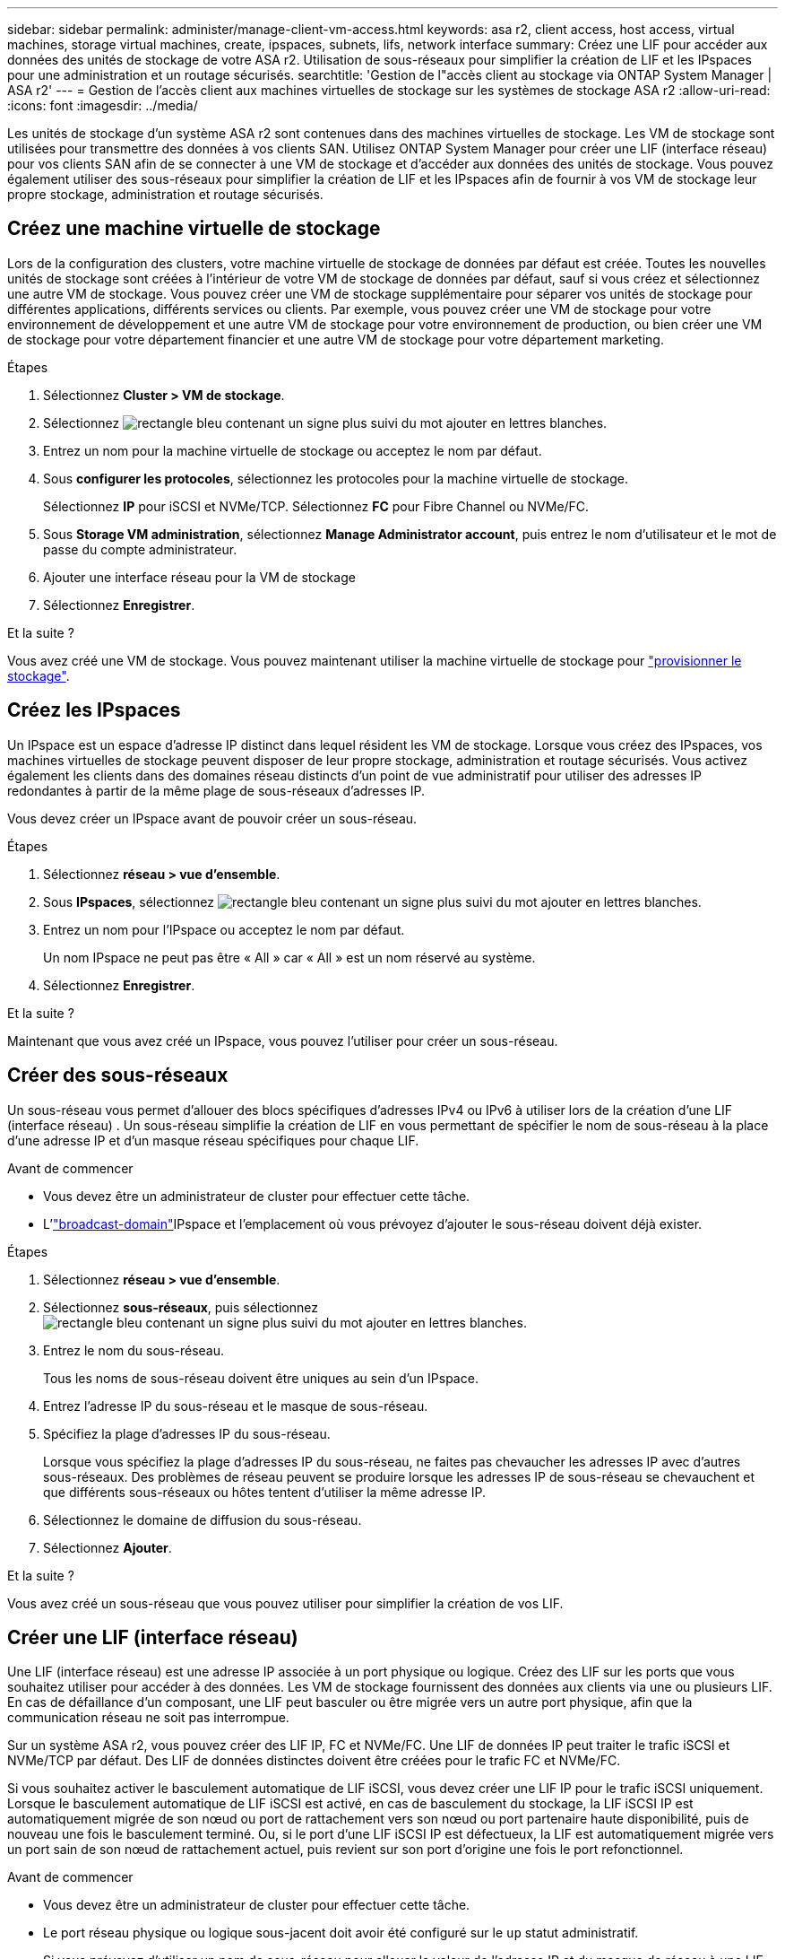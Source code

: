 ---
sidebar: sidebar 
permalink: administer/manage-client-vm-access.html 
keywords: asa r2, client access, host access, virtual machines, storage virtual machines, create, ipspaces, subnets, lifs, network interface 
summary: Créez une LIF pour accéder aux données des unités de stockage de votre ASA r2. Utilisation de sous-réseaux pour simplifier la création de LIF et les IPspaces pour une administration et un routage sécurisés. 
searchtitle: 'Gestion de l"accès client au stockage via ONTAP System Manager | ASA r2' 
---
= Gestion de l'accès client aux machines virtuelles de stockage sur les systèmes de stockage ASA r2
:allow-uri-read: 
:icons: font
:imagesdir: ../media/


[role="lead"]
Les unités de stockage d'un système ASA r2 sont contenues dans des machines virtuelles de stockage. Les VM de stockage sont utilisées pour transmettre des données à vos clients SAN. Utilisez ONTAP System Manager pour créer une LIF (interface réseau) pour vos clients SAN afin de se connecter à une VM de stockage et d'accéder aux données des unités de stockage. Vous pouvez également utiliser des sous-réseaux pour simplifier la création de LIF et les IPspaces afin de fournir à vos VM de stockage leur propre stockage, administration et routage sécurisés.



== Créez une machine virtuelle de stockage

Lors de la configuration des clusters, votre machine virtuelle de stockage de données par défaut est créée. Toutes les nouvelles unités de stockage sont créées à l'intérieur de votre VM de stockage de données par défaut, sauf si vous créez et sélectionnez une autre VM de stockage. Vous pouvez créer une VM de stockage supplémentaire pour séparer vos unités de stockage pour différentes applications, différents services ou clients. Par exemple, vous pouvez créer une VM de stockage pour votre environnement de développement et une autre VM de stockage pour votre environnement de production, ou bien créer une VM de stockage pour votre département financier et une autre VM de stockage pour votre département marketing.

.Étapes
. Sélectionnez *Cluster > VM de stockage*.
. Sélectionnez image:icon_add_blue_bg.png["rectangle bleu contenant un signe plus suivi du mot ajouter en lettres blanches"].
. Entrez un nom pour la machine virtuelle de stockage ou acceptez le nom par défaut.
. Sous *configurer les protocoles*, sélectionnez les protocoles pour la machine virtuelle de stockage.
+
Sélectionnez *IP* pour iSCSI et NVMe/TCP. Sélectionnez *FC* pour Fibre Channel ou NVMe/FC.

. Sous *Storage VM administration*, sélectionnez *Manage Administrator account*, puis entrez le nom d'utilisateur et le mot de passe du compte administrateur.
. Ajouter une interface réseau pour la VM de stockage
. Sélectionnez *Enregistrer*.


.Et la suite ?
Vous avez créé une VM de stockage. Vous pouvez maintenant utiliser la machine virtuelle de stockage pour link:../manage-data/provision-san-storage.html["provisionner le stockage"].



== Créez les IPspaces

Un IPspace est un espace d'adresse IP distinct dans lequel résident les VM de stockage. Lorsque vous créez des IPspaces, vos machines virtuelles de stockage peuvent disposer de leur propre stockage, administration et routage sécurisés. Vous activez également les clients dans des domaines réseau distincts d'un point de vue administratif pour utiliser des adresses IP redondantes à partir de la même plage de sous-réseaux d'adresses IP.

Vous devez créer un IPspace avant de pouvoir créer un sous-réseau.

.Étapes
. Sélectionnez *réseau > vue d'ensemble*.
. Sous *IPspaces*, sélectionnez image:icon_add_blue_bg.png["rectangle bleu contenant un signe plus suivi du mot ajouter en lettres blanches"].
. Entrez un nom pour l'IPspace ou acceptez le nom par défaut.
+
Un nom IPspace ne peut pas être « All » car « All » est un nom réservé au système.

. Sélectionnez *Enregistrer*.


.Et la suite ?
Maintenant que vous avez créé un IPspace, vous pouvez l'utiliser pour créer un sous-réseau.



== Créer des sous-réseaux

Un sous-réseau vous permet d'allouer des blocs spécifiques d'adresses IPv4 ou IPv6 à utiliser lors de la création d'une LIF (interface réseau) . Un sous-réseau simplifie la création de LIF en vous permettant de spécifier le nom de sous-réseau à la place d'une adresse IP et d'un masque réseau spécifiques pour chaque LIF.

.Avant de commencer
* Vous devez être un administrateur de cluster pour effectuer cette tâche.
* L'link:../administer/manage-cluster-networking.html#add-a-broadcast-domain["broadcast-domain"]IPspace et l'emplacement où vous prévoyez d'ajouter le sous-réseau doivent déjà exister.


.Étapes
. Sélectionnez *réseau > vue d'ensemble*.
. Sélectionnez *sous-réseaux*, puis sélectionnez image:icon_add_blue_bg.png["rectangle bleu contenant un signe plus suivi du mot ajouter en lettres blanches"].
. Entrez le nom du sous-réseau.
+
Tous les noms de sous-réseau doivent être uniques au sein d'un IPspace.

. Entrez l'adresse IP du sous-réseau et le masque de sous-réseau.
. Spécifiez la plage d'adresses IP du sous-réseau.
+
Lorsque vous spécifiez la plage d'adresses IP du sous-réseau, ne faites pas chevaucher les adresses IP avec d'autres sous-réseaux. Des problèmes de réseau peuvent se produire lorsque les adresses IP de sous-réseau se chevauchent et que différents sous-réseaux ou hôtes tentent d'utiliser la même adresse IP.

. Sélectionnez le domaine de diffusion du sous-réseau.
. Sélectionnez *Ajouter*.


.Et la suite ?
Vous avez créé un sous-réseau que vous pouvez utiliser pour simplifier la création de vos LIF.



== Créer une LIF (interface réseau)

Une LIF (interface réseau) est une adresse IP associée à un port physique ou logique. Créez des LIF sur les ports que vous souhaitez utiliser pour accéder à des données. Les VM de stockage fournissent des données aux clients via une ou plusieurs LIF. En cas de défaillance d'un composant, une LIF peut basculer ou être migrée vers un autre port physique, afin que la communication réseau ne soit pas interrompue.

Sur un système ASA r2, vous pouvez créer des LIF IP, FC et NVMe/FC. Une LIF de données IP peut traiter le trafic iSCSI et NVMe/TCP par défaut. Des LIF de données distinctes doivent être créées pour le trafic FC et NVMe/FC.

Si vous souhaitez activer le basculement automatique de LIF iSCSI, vous devez créer une LIF IP pour le trafic iSCSI uniquement. Lorsque le basculement automatique de LIF iSCSI est activé, en cas de basculement du stockage, la LIF iSCSI IP est automatiquement migrée de son nœud ou port de rattachement vers son nœud ou port partenaire haute disponibilité, puis de nouveau une fois le basculement terminé. Ou, si le port d'une LIF iSCSI IP est défectueux, la LIF est automatiquement migrée vers un port sain de son nœud de rattachement actuel, puis revient sur son port d'origine une fois le port refonctionnel.

.Avant de commencer
* Vous devez être un administrateur de cluster pour effectuer cette tâche.
* Le port réseau physique ou logique sous-jacent doit avoir été configuré sur le `up` statut administratif.
* Si vous prévoyez d'utiliser un nom de sous-réseau pour allouer la valeur de l'adresse IP et du masque de réseau à une LIF, le sous-réseau doit déjà exister.
* Une LIF gérant le trafic intracluster entre des nœuds ne doit pas se trouver sur le même sous-réseau que le trafic de gestion d'une LIF ou encore le trafic de données géré par une LIF.


.Étapes
. Sélectionnez *réseau > vue d'ensemble*.
. Sélectionnez *interfaces réseau*, puis sélectionnez image:icon_add_blue_bg.png["rectangle bleu avec un signe plus suivi du mot ajouter en lettres blanches"].
. Sélectionnez le type et le protocole d'interface, puis la VM de stockage.
. Entrez un nom pour la LIF ou acceptez le nom par défaut.
. Sélectionnez le nœud de départ de l'interface réseau, puis entrez l'adresse IP et le masque de sous-réseau.
. Sélectionnez *Enregistrer*.


.Résultat
Vous avez créé une LIF pour l'accès aux données.

.Et la suite ?
Vous pouvez utiliser l'interface de ligne de commande (CLI) ONTAP pour créer un LIF iSCSI uniquement avec basculement automatique.



=== Créer une stratégie de service LIF iSCSI uniquement personnalisée

Si vous souhaitez créer des LIF iSCSI uniquement avec basculement LIF automatique, vous devez d'abord créer une stratégie de service LIF iSCSI uniquement personnalisée.

Vous devez utiliser l’interface de ligne de commande (CLI) ONTAP pour créer la stratégie de service personnalisée.

.Étape
. Définissez le niveau de privilège sur avancé :
+
[source, cli]
----
set -privilege advanced
----
. Créer une stratégie de service LIF iSCSI uniquement personnalisée :
+
[source, cli]
----
network interface service-policy create -vserver <SVM_name> -policy <service_policy_name> -services data-core,data-iscsi
----
. Vérifiez que la politique de service a été créée :
+
[source, cli]
----
network interface service-policy show -policy <service_policy_name>
----
. Renvoyer le niveau de privilège à l'administrateur :
+
[source, cli]
----
set -privilege admin
----




=== Créer des LIF uniquement iSCSI avec basculement automatique des LIF

Si sur le SVM des LIF iSCSI ne sont pas activées pour le basculement automatique des LIF, vos nouvelles LIF ne seront pas non plus activées pour le basculement automatique des LIF. Si le basculement automatique de LIF n'est pas activé et qu'un événement de basculement se produit, vos LIFs iSCSI ne migrent pas.

.Avant de commencer
Vous devez avoir créé une stratégie de service LIF iSCSI uniquement personnalisée.

.Étapes
. Créez des LIF uniquement iSCSI avec basculement automatique des LIF :
+
[source, cli]
----
network interface create -vserver <SVM_name> -lif <iscsi_lif_name> -service-policy <service_policy_name> -home-node <home_node> -home-port <port_name> -address <ip_address> -netmask <netmask> -failover-policy sfo-partner-only -status-admin up
----
+
** Il est recommandé de créer deux LIF iSCSI sur chaque nœud, un pour la structure A et l'autre pour la structure B. Cela assure la redondance et l'équilibrage de charge de votre trafic iSCSI. Dans l'exemple suivant, quatre LIF iSCSI sont créés : deux sur chaque nœud et un pour chaque structure.
+
[listing]
----
network interface create -vserver svm1 -lif iscsi-lif-01a -service-policy custom-data-iscsi -home-node node1 -home-port e2b -address <node01-iscsi-a–ip> -netmask 255.255.255.0 -failover-policy sfo-partner-only -status-admin up

network interface create -vserver svm1 -lif iscsi-lif-01b -service-policy custom-data-iscsi -home-node node1 -home-port e4b -address <node01-iscsi-b–ip> -netmask 255.255.255.0 -failover-policy sfo-partner-only -status-admin up

network interface create -vserver svm1 -lif iscsi-lif-02a -service-policy custom-data-iscsi -home-node node2 -home-port e2b -address <node02-iscsi-a–ip> -netmask 255.255.255.0 -failover-policy sfo-partner-only -status-admin up

network interface create -vserver svm1 -lif iscsi-lif-02b -service-policy custom-data-iscsi -home-node node2 -home-port e4b -address <node02-iscsi-b–ip> -netmask 255.255.255.0 -failover-policy sfo-partner-only -status-admin up
----
** Si vous utilisez des VLAN, ajustez le  `home-port` paramètre pour inclure les informations de port VLAN pour la structure iSCSI respective, par exemple,  `-home-port e2b-<iSCSI-A-VLAN>` pour la structure iSCSI A et  `-home-port e4b-<iSCSI-B-VLAN>` .
** Si vous utilisez des groupes d'interfaces (ifgroups) avec des VLAN, ajustez le  `home-port` paramètre pour inclure le port VLAN approprié, par exemple,  `-home-port a0a-<iSCSI-A-VLAN>` pour la structure iSCSI A et  `-home-port a0a-<iSCSI-B-VLAN>` pour la structure iSCSI B où  `a0a` est le ifgroup et a0a-<iSCSI-A-VLAN> et a0a-<iSCSI-B-VLAN> sont les ports VLAN respectifs pour la structure iSCSI A et la structure iSCSI B.


. Vérifiez que les LIF iSCSI ont été créés :
+
[source, cli]
----
network interface show -lif iscsi*
----




== Modification d'une LIF (interfaces réseau)

Les LIF peuvent être désactivées ou renommées selon les besoins. Vous pouvez également modifier l'adresse IP et le masque de sous-réseau de la LIF.

.Étapes
. Sélectionnez *réseau > Présentation*, puis *interfaces réseau*.
. Passez le curseur sur l'interface réseau que vous souhaitez modifier, puis sélectionnez image:icon_kabob.gif["trois points bleus verticaux"].
. Sélectionnez *Modifier*.
. Vous pouvez désactiver l'interface réseau, renommer l'interface réseau, modifier l'adresse IP ou modifier le masque de sous-réseau.
. Sélectionnez *Enregistrer*.


.Résultat
Votre LIF a été modifiée.
